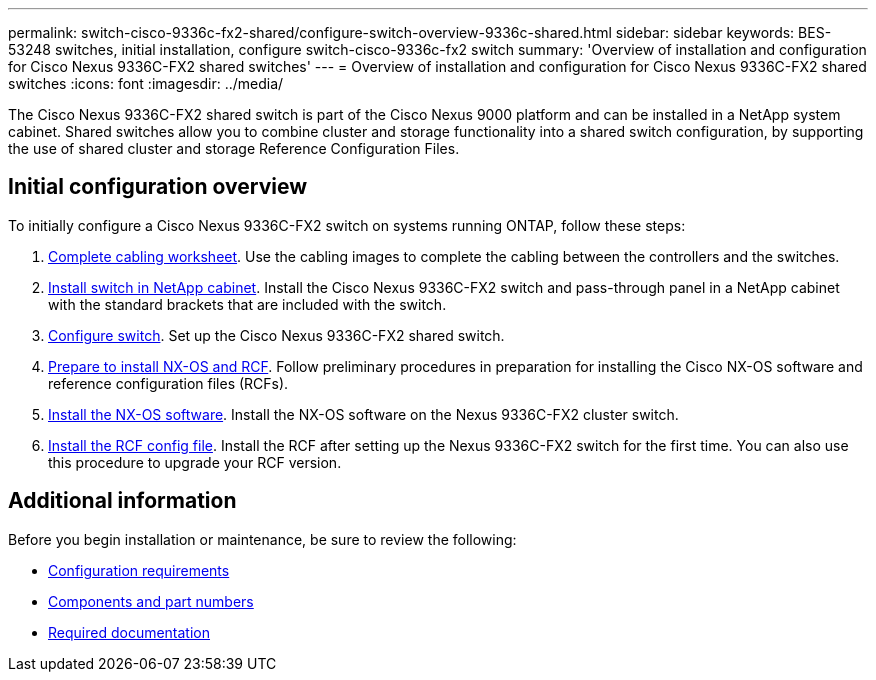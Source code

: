 ---
permalink: switch-cisco-9336c-fx2-shared/configure-switch-overview-9336c-shared.html
sidebar: sidebar
keywords: BES-53248 switches, initial installation, configure switch-cisco-9336c-fx2 switch
summary: 'Overview of installation and configuration for Cisco Nexus 9336C-FX2 shared switches'
---
= Overview of installation and configuration for Cisco Nexus 9336C-FX2 shared switches
:icons: font
:imagesdir: ../media/

[.lead]
The Cisco Nexus 9336C-FX2 shared switch is part of the Cisco Nexus 9000 platform and can be installed in a NetApp system cabinet. Shared switches allow you to combine cluster and storage functionality into a shared switch configuration, by supporting the use of shared cluster and storage Reference Configuration Files. 

== Initial configuration overview

To initially configure a Cisco Nexus 9336C-FX2 switch on systems running ONTAP, follow these steps:

. link:cable-9336c-shared.html[Complete cabling worksheet]. Use the cabling images to complete the cabling between the controllers and the switches.
. link:install-switch-and-passthrough-panel-9336c-shared.html[Install switch in NetApp cabinet]. Install the Cisco Nexus 9336C-FX2 switch and pass-through panel in a NetApp cabinet with the standard brackets that are included with the switch.
. link:setup-and-configure-9336c-shared.html[Configure switch]. Set up the Cisco Nexus 9336C-FX2 shared switch.
. link:install-nxos-overview-9336c-shared.html[Prepare to install NX-OS and RCF]. Follow preliminary procedures in preparation for installing the Cisco NX-OS software and reference configuration files (RCFs).
. link:install-nxos-software-9336c-shared.html[Install the NX-OS software]. Install the NX-OS software on the Nexus 9336C-FX2 cluster switch.
. link:install-nxos-rcf-9336c-shared.html[Install the RCF config file]. Install the RCF after setting up the Nexus 9336C-FX2 switch for the first time. You can also use this procedure to upgrade your RCF version.

== Additional information

Before you begin installation or maintenance, be sure to review the following:

* link:configure-reqs-9336c-shared.html[Configuration requirements]
* link:components-9336c-shared.html[Components and part numbers]
* link:required-documentation-9336c-shared.html[Required documentation]

